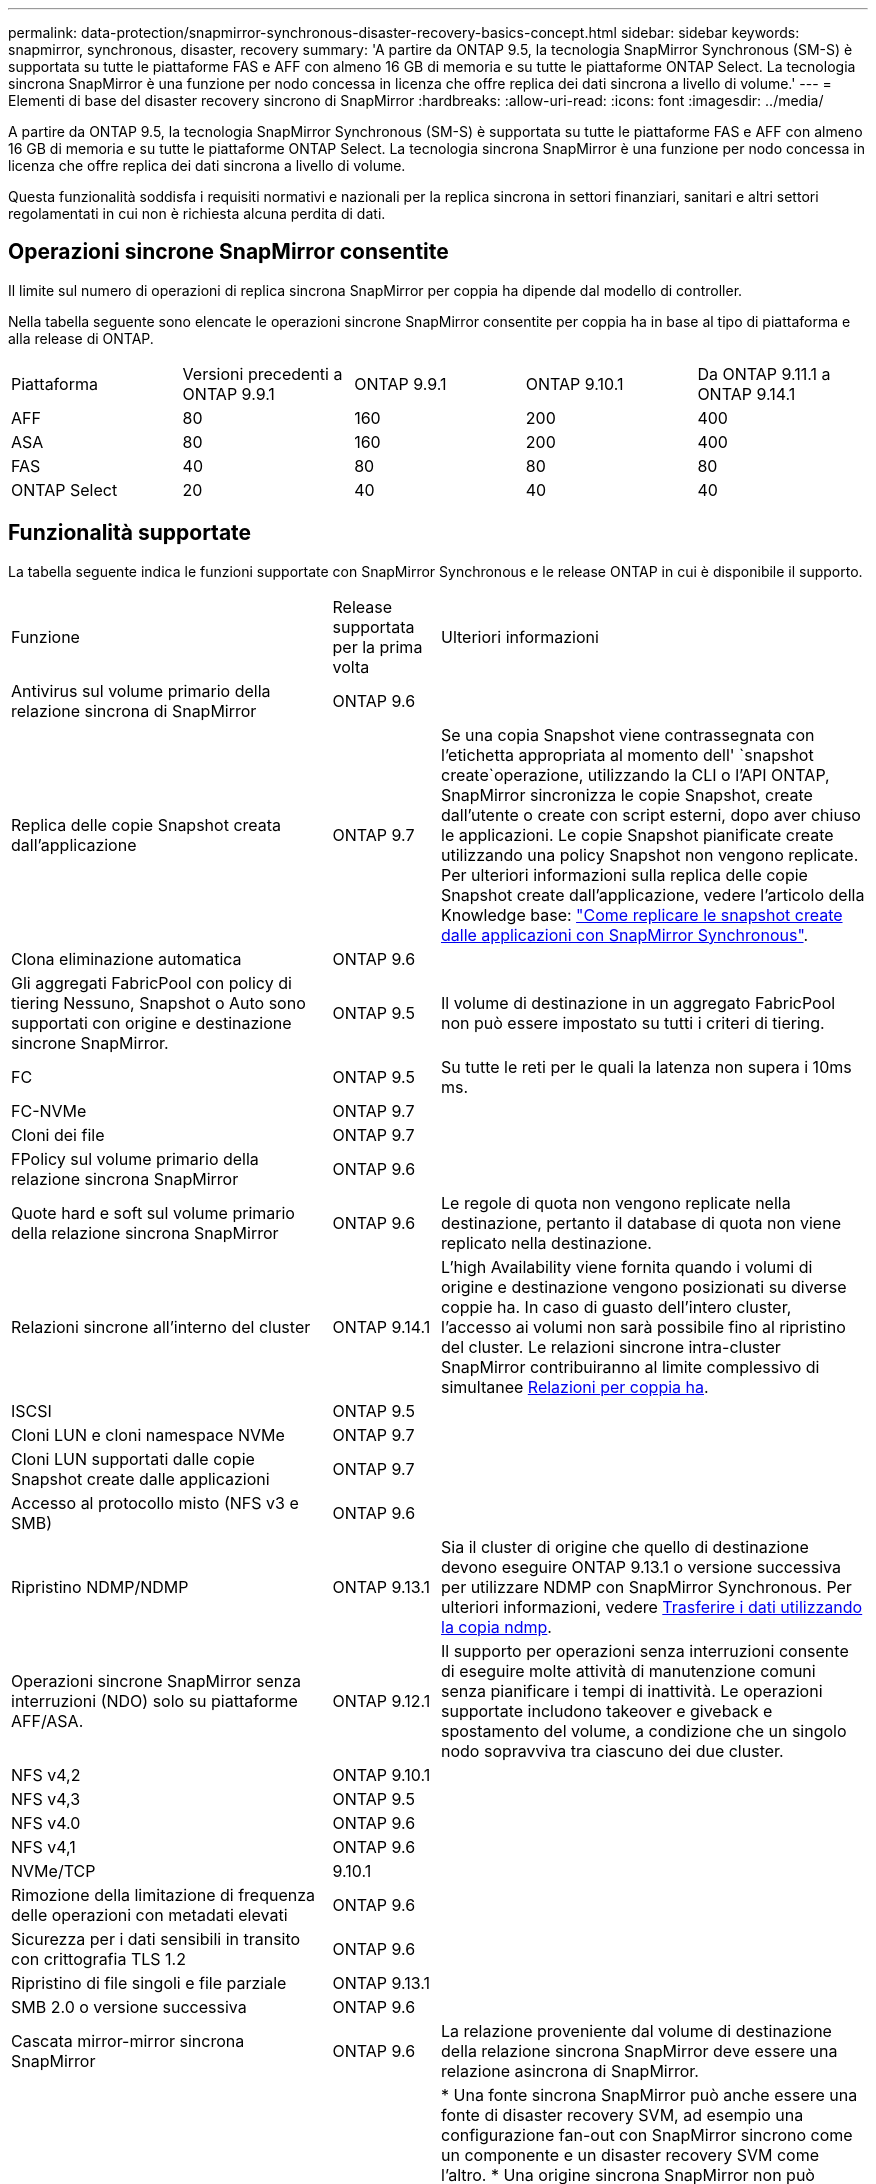 ---
permalink: data-protection/snapmirror-synchronous-disaster-recovery-basics-concept.html 
sidebar: sidebar 
keywords: snapmirror, synchronous, disaster, recovery 
summary: 'A partire da ONTAP 9.5, la tecnologia SnapMirror Synchronous (SM-S) è supportata su tutte le piattaforme FAS e AFF con almeno 16 GB di memoria e su tutte le piattaforme ONTAP Select. La tecnologia sincrona SnapMirror è una funzione per nodo concessa in licenza che offre replica dei dati sincrona a livello di volume.' 
---
= Elementi di base del disaster recovery sincrono di SnapMirror
:hardbreaks:
:allow-uri-read: 
:icons: font
:imagesdir: ../media/


[role="lead"]
A partire da ONTAP 9.5, la tecnologia SnapMirror Synchronous (SM-S) è supportata su tutte le piattaforme FAS e AFF con almeno 16 GB di memoria e su tutte le piattaforme ONTAP Select. La tecnologia sincrona SnapMirror è una funzione per nodo concessa in licenza che offre replica dei dati sincrona a livello di volume.

Questa funzionalità soddisfa i requisiti normativi e nazionali per la replica sincrona in settori finanziari, sanitari e altri settori regolamentati in cui non è richiesta alcuna perdita di dati.



== Operazioni sincrone SnapMirror consentite

Il limite sul numero di operazioni di replica sincrona SnapMirror per coppia ha dipende dal modello di controller.

Nella tabella seguente sono elencate le operazioni sincrone SnapMirror consentite per coppia ha in base al tipo di piattaforma e alla release di ONTAP.

|===


| Piattaforma | Versioni precedenti a ONTAP 9.9.1 | ONTAP 9.9.1 | ONTAP 9.10.1 | Da ONTAP 9.11.1 a ONTAP 9.14.1 


 a| 
AFF
 a| 
80
 a| 
160
 a| 
200
 a| 
400



 a| 
ASA
 a| 
80
 a| 
160
 a| 
200
 a| 
400



 a| 
FAS
 a| 
40
 a| 
80
 a| 
80
 a| 
80



 a| 
ONTAP Select
 a| 
20
 a| 
40
 a| 
40
 a| 
40

|===


== Funzionalità supportate

La tabella seguente indica le funzioni supportate con SnapMirror Synchronous e le release ONTAP in cui è disponibile il supporto.

[cols="3,1,4"]
|===


| Funzione | Release supportata per la prima volta | Ulteriori informazioni 


| Antivirus sul volume primario della relazione sincrona di SnapMirror | ONTAP 9.6 |  


| Replica delle copie Snapshot creata dall'applicazione | ONTAP 9.7 | Se una copia Snapshot viene contrassegnata con l'etichetta appropriata al momento dell' `snapshot create`operazione, utilizzando la CLI o l'API ONTAP, SnapMirror sincronizza le copie Snapshot, create dall'utente o create con script esterni, dopo aver chiuso le applicazioni. Le copie Snapshot pianificate create utilizzando una policy Snapshot non vengono replicate. Per ulteriori informazioni sulla replica delle copie Snapshot create dall'applicazione, vedere l'articolo della Knowledge base: link:https://kb.netapp.com/Advice_and_Troubleshooting/Data_Protection_and_Security/SnapMirror/How_to_replicate_application_created_snapshots_with_SnapMirror_Synchronous["Come replicare le snapshot create dalle applicazioni con SnapMirror Synchronous"^]. 


| Clona eliminazione automatica | ONTAP 9.6 |  


| Gli aggregati FabricPool con policy di tiering Nessuno, Snapshot o Auto sono supportati con origine e destinazione sincrone SnapMirror. | ONTAP 9.5 | Il volume di destinazione in un aggregato FabricPool non può essere impostato su tutti i criteri di tiering. 


| FC | ONTAP 9.5 | Su tutte le reti per le quali la latenza non supera i 10ms ms. 


| FC-NVMe | ONTAP 9.7 |  


| Cloni dei file | ONTAP 9.7 |  


| FPolicy sul volume primario della relazione sincrona SnapMirror | ONTAP 9.6 |  


| Quote hard e soft sul volume primario della relazione sincrona SnapMirror | ONTAP 9.6 | Le regole di quota non vengono replicate nella destinazione, pertanto il database di quota non viene replicato nella destinazione. 


| Relazioni sincrone all'interno del cluster | ONTAP 9.14.1 | L'high Availability viene fornita quando i volumi di origine e destinazione vengono posizionati su diverse coppie ha. In caso di guasto dell'intero cluster, l'accesso ai volumi non sarà possibile fino al ripristino del cluster. Le relazioni sincrone intra-cluster SnapMirror contribuiranno al limite complessivo di simultanee xref:SnapMirror synchronous operations allowed[Relazioni per coppia ha]. 


| ISCSI | ONTAP 9.5 |  


| Cloni LUN e cloni namespace NVMe | ONTAP 9.7 |  


| Cloni LUN supportati dalle copie Snapshot create dalle applicazioni | ONTAP 9.7 |  


| Accesso al protocollo misto (NFS v3 e SMB) | ONTAP 9.6 |  


| Ripristino NDMP/NDMP | ONTAP 9.13.1 | Sia il cluster di origine che quello di destinazione devono eseguire ONTAP 9.13.1 o versione successiva per utilizzare NDMP con SnapMirror Synchronous. Per ulteriori informazioni, vedere xref:../tape-backup/transfer-data-ndmpcopy-task.html[Trasferire i dati utilizzando la copia ndmp]. 


| Operazioni sincrone SnapMirror senza interruzioni (NDO) solo su piattaforme AFF/ASA. | ONTAP 9.12.1 | Il supporto per operazioni senza interruzioni consente di eseguire molte attività di manutenzione comuni senza pianificare i tempi di inattività. Le operazioni supportate includono takeover e giveback e spostamento del volume, a condizione che un singolo nodo sopravviva tra ciascuno dei due cluster. 


| NFS v4,2 | ONTAP 9.10.1 |  


| NFS v4,3 | ONTAP 9.5 |  


| NFS v4.0 | ONTAP 9.6 |  


| NFS v4,1 | ONTAP 9.6 |  


| NVMe/TCP | 9.10.1 |  


| Rimozione della limitazione di frequenza delle operazioni con metadati elevati | ONTAP 9.6 |  


| Sicurezza per i dati sensibili in transito con crittografia TLS 1.2 | ONTAP 9.6 |  


| Ripristino di file singoli e file parziale | ONTAP 9.13.1 |  


| SMB 2.0 o versione successiva | ONTAP 9.6 |  


| Cascata mirror-mirror sincrona SnapMirror | ONTAP 9.6 | La relazione proveniente dal volume di destinazione della relazione sincrona SnapMirror deve essere una relazione asincrona di SnapMirror. 


| Disaster recovery SVM | ONTAP 9.6 | * Una fonte sincrona SnapMirror può anche essere una fonte di disaster recovery SVM, ad esempio una configurazione fan-out con SnapMirror sincrono come un componente e un disaster recovery SVM come l'altro. * Una origine sincrona SnapMirror non può essere una destinazione di disaster recovery SVM perché SnapMirror Synchronous non supporta la funzione di Cascading di un'origine di data Protection. È necessario rilasciare la relazione sincrona prima di eseguire la risincronizzazione in caso di disaster recovery delle SVM nel cluster di destinazione. * Una destinazione sincrona SnapMirror non può essere un'origine di disaster recovery SVM perché il disaster recovery SVM non supporta la replica dei volumi DP. Una risincronizzazione in flip dell'origine sincrona causerebbe il disaster recovery della SVM, escludendo il volume DP nel cluster di destinazione. 


| Ripristino basato su nastro sul volume di origine | ONTAP 9.13.1 |  


| Parità di timestamp tra volumi di origine e destinazione per NAS | ONTAP 9.6 | Se è stato eseguito l'aggiornamento da ONTAP 9,5 a ONTAP 9,6, l'indicatore data e ora viene replicato solo per i file nuovi e modificati nel volume di origine. L'indicatore orario dei file esistenti nel volume di origine non viene sincronizzato. 
|===


== Funzionalità non supportate

Le seguenti funzioni non sono supportate con le relazioni sincrone SnapMirror:

* Gruppi di coerenza
* Sistemi DP_Optimized (DPO)
* Volumi FlexGroup
* Volumi FlexCache
* Rallentamento globale
* In una configurazione fan-out, solo una relazione può essere una relazione sincrona SnapMirror; tutte le altre relazioni del volume di origine devono essere relazioni asincrone SnapMirror.
* Spostamento delle LUN
* Configurazioni MetroCluster
* I LUN di accesso MISTI SAN e NVMe e gli spazi dei nomi NVMe non sono supportati sullo stesso volume o SVM.
* SnapCenter
* Volumi SnapLock
* Copie Snapshot a prova di manomissione
* Backup o ripristino su nastro utilizzando dump e SMTape sul volume di destinazione
* Throughput floor (QoS min) per volumi di origine
* SnapRestore volume
* Vol




== Modalità operative

SnapMirror Synchronous ha due modalità di funzionamento in base al tipo di criterio SnapMirror utilizzato:

* *Sync mode* in modalità Sync, le operazioni di i/o dell'applicazione vengono inviate in parallelo ai sistemi di storage primario e secondario. Se la scrittura sullo storage secondario non viene completata per qualsiasi motivo, l'applicazione può continuare a scrivere sullo storage primario. Una volta risolta la condizione di errore, la tecnologia sincrona SnapMirror risincronizza automaticamente il sistema di storage secondario e riprende la replica dal sistema di storage primario a quello secondario in modalità sincrona. In modalità Sync, RPO=0 e RTO sono molto bassi fino a quando non si verifica un errore di replica secondario, in cui RPO e RTO diventano indeterminati, ma pari al tempo necessario per riparare il problema che ha causato il fallimento della replica secondaria e il completamento della risincronizzazione.
* *Modalità StrictSync* SnapMirror Synchronous può funzionare in modalità StrictSync. Se la scrittura sullo storage secondario non viene completata per qualsiasi motivo, l'i/o dell'applicazione non riesce, garantendo che lo storage primario e secondario siano identici. L'i/o dell'applicazione al primario riprende solo dopo che la relazione SnapMirror torna allo `InSync` stato. In caso di guasto dello storage primario, l'i/o dell'applicazione può essere ripristinato sullo storage secondario, dopo il failover, senza perdita di dati. In modalità StrictSync, l'RPO è sempre zero e l'RTO è molto basso.




== Stato della relazione

Lo stato di una relazione sincrona SnapMirror è sempre nello `InSync` stato durante il normale funzionamento. Se il trasferimento SnapMirror non riesce per qualsiasi motivo, la destinazione non è sincronizzata con l'origine e può passare allo `OutofSync` stato.

Per le relazioni sincrone SnapMirror, il sistema controlla automaticamente lo stato della relazione  `InSync`o `OutofSync`) a un intervallo fisso. Se lo stato della relazione è `OutofSync`, ONTAP attiva automaticamente il processo di risincronizzazione automatica per riportare la relazione allo `InSync` stato. La risincronizzazione automatica viene attivata solo se il trasferimento non riesce a causa di un'operazione, ad esempio un failover dello storage non pianificato all'origine o alla destinazione o un'interruzione della rete. Le operazioni avviate dall'utente, come `snapmirror quiesce` e `snapmirror break` non attivano la risincronizzazione automatica.

Se lo stato della relazione diventa `OutofSync` per una relazione sincrona SnapMirror in modalità StrictSync, tutte le operazioni di i/o al volume primario vengono interrotte.  `OutofSync`Lo stato della relazione sincrona SnapMirror in modalità Sync non interrompe le operazioni primario e le operazioni i/o sono consentite sul volume primario.

.Informazioni correlate
https://www.netapp.com/pdf.html?item=/media/17174-tr4733pdf.pdf["Report tecnico NetApp 4733: Configurazione sincrona e Best practice SnapMirror"^]
